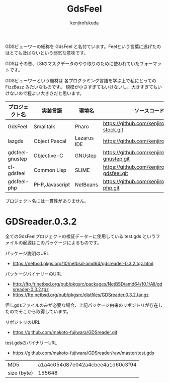 #+TITLE: GdsFeel
#+AUTHOR: kenjirofukuda
#+HTML_HEAD_EXTRA: <style> .figure p {text-align: left;}</style>

GDSビューワーの総称を GdsFeel と名付ています。Feelという言葉に逃げたのはとても及ばないという弱気な意味です。

GDSはその昔、LSIのマスクデータのやり取りのために使われていたフォーマットです。

GDSビューワーという題材は
各プログラミング言語を学ぶ上で私にとっての FizzBazz みたいなものです。
規模が小さすぎてもいけないし、大きすぎてもいけないので程よい大きさだと思います。


| プロジェクト名  | 実装言語       | 環境名      | ソースコード管理                                     |
|-----------------+----------------+-------------+------------------------------------------------------|
| GdsFeel         | Smalltalk      | Pharo       | https://github.com/kenjirofukuda/small-stock.git     |
|-----------------+----------------+-------------+------------------------------------------------------|
| lazgds          | Object Pascal  | Lazarus IDE | https://github.com/kenjirofukuda/lazgds.git          |
| gdsfeel-gnustep | Objective-C    | GNUstep     | https://github.com/kenjirofukuda/gdsfeel-gnustep.git |
| cl-gdsfeel      | Common Lisp    | SLIME       | https://github.com/kenjirofukuda/cl-gdsfeel.git      |
| gdsfeel-php     | PHP,Javascript | NetBeans    | https://github.com/kenjirofukuda/gdsfeel-php.git     |


プロジェクト名には一貫性がありません。

* GDSreader.0.3.2
全てのGdsFeelプロジェクトの検証データーに使用している test.gds というファイルの起源はこのパッケージによるものです。

パッケージ説明のURL
- https://netbsd.pkgs.org/10/netbsd-amd64/gdsreader-0.3.2.tgz.html

パッケージバイナリーのURL
- http://ftp.fr.netbsd.org/pub/pkgsrc/packages/NetBSD/amd64/10.1/All/gdsreader-0.3.2.tgz
- https://ftp.netbsd.org/pub/pkgsrc/distfiles/GDSreader.0.3.2.tar.gz

但しgdsファイルのみが必要な場合、上記パッケージ由来のリポジトリが存在したのでそこから取得しています。

リポジトリのURL
- https://github.com/makoto-fujiwara/GDSreader.git

test.gdsのバイナリーURL
- https://github.com/makoto-fujiwara/GDSreader/raw/master/test.gds

| MD5         | a1a4c054d87e042a4cbee4a1d60c3f94 |
| size (byte) |                           155648 |
